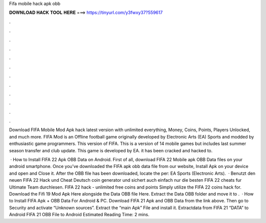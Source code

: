 Fifa mobile hack apk obb



𝐃𝐎𝐖𝐍𝐋𝐎𝐀𝐃 𝐇𝐀𝐂𝐊 𝐓𝐎𝐎𝐋 𝐇𝐄𝐑𝐄 ===> https://tinyurl.com/y3fwxy37?559617



.



.



.



.



.



.



.



.



.



.



.



.

Download FIFA Mobile Mod Apk hack latest version with unlimited everything, Money, Coins, Points, Players Unlocked, and much more. FIFA Mod is an Offline football game originally developed by Electronic Arts (EA) Sports and modded by enthusiastic game programmers. This version of FIFA. This is a version of 14 mobile games but includes last summer season transfer and club update. This game is developed by EA. it has been cracked and hacked to.

 · How to Install FIFA 22 Apk OBB Data on Android. First of all, download FIFA 22 Mobile apk OBB Data files on your android smartphone. Once you’ve downloaded the FIFA apk obb data file from our website, Install Apk on your device and open and Close it. After the OBB file has been downloaded, locate the per: EA Sports (Electronic Arts).  · Benutzt den neuen FIFA 22 Hack und Cheat Deutsch coin generator und sichert auch einfach nur die besten FIFA 22 cheats fur Ultimate Team durchlesen. FIFA 22 hack - unlimited free coins and points Simply utilize the FIFA 22 coins hack for. Download the Fifi 19 Mod Apk Here alongside the Data OBB file Here. Extract the Data OBB folder and move it to .  · How to Install FIFA Apk + OBB Data For Android & PC. Download FIFA 21 Apk and OBB Data from the link above. Then go to Security and activate “Unknown sources”. Extract the “main Apk” File and install it. Extractdata from FIFA 21 “DATA” to Android FIFA 21 OBB File to Android Estimated Reading Time: 2 mins.
